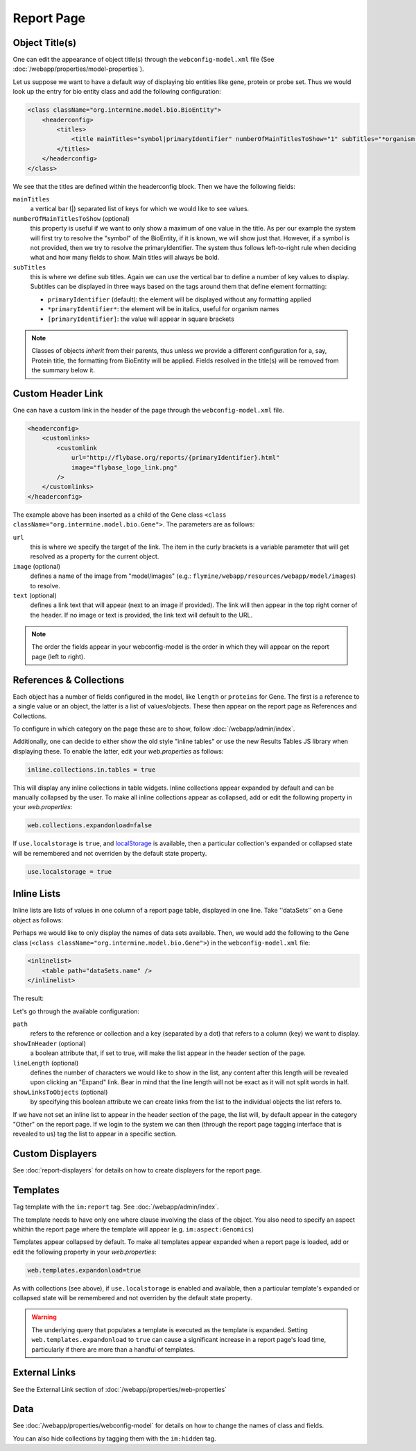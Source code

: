 .. index:: report page, config

Report Page
===========

Object Title(s)
---------------

One can edit the appearance of object title(s) through the ``webconfig-model.xml`` file (See :doc:`/webapp/properties/model-properties`).

Let us suppose we want to have a default way of displaying bio entities like gene, protein or probe set. Thus we would look up the entry for bio entity class and add the following configuration:

.. code-block:: xml

    <class className="org.intermine.model.bio.BioEntity">
        <headerconfig>
            <titles>
                <title mainTitles="symbol|primaryIdentifier" numberOfMainTitlesToShow="1" subTitles="*organism.shortName*" />
            </titles>
        </headerconfig>
    </class>

.. image:: img/Screenshot4.jpg

We see that the titles are defined within the headerconfig block. Then we have the following fields:

``mainTitles``
    a vertical bar (|) separated list of keys for which we would like to see values.
``numberOfMainTitlesToShow`` (optional)
    this property is useful if we want to only show a maximum of one value in the title. As per our example the system will first try to resolve the "symbol" of the BioEntity, if it is known, we will show just that. However, if a symbol is not provided, then we try to resolve the primaryIdentifier. The system thus follows left-to-right rule when deciding what and how many fields to show. Main titles will always be bold.
``subTitles``
    this is where we define sub titles. Again we can use the vertical bar to define a number of key values to display. Subtitles can be displayed in three ways based on the tags around them that define element formatting:
    
    * ``primaryIdentifier`` (default): the element will be displayed without any formatting applied
    * ``*primaryIdentifier*``: the element will be in italics, useful for organism names
    * ``[primaryIdentifier]``: the value will appear in square brackets

.. note::

     Classes of objects *inherit* from their parents, thus unless we provide a different configuration for a, say, Protein title, the formatting from BioEntity will be applied. Fields resolved in the title(s) will be removed from the summary below it.

Custom Header Link
------------------

One can have a custom link in the header of the page through the ``webconfig-model.xml`` file.

.. code-block:: xml

    <headerconfig>
        <customlinks>
            <customlink
                url="http://flybase.org/reports/{primaryIdentifier}.html"
                image="flybase_logo_link.png"
            />
        </customlinks>
    </headerconfig>

.. image:: img/Screenshot4.jpg

The example above has been inserted as a child of the Gene class ``<class className="org.intermine.model.bio.Gene">``. The parameters are as follows:
 
``url``
    this is where we specify the target of the link. The item in the curly brackets is a variable parameter that will get resolved as a property for the current object.
``image`` (optional)
    defines a name of the image from "model/images" (e.g.: ``flymine/webapp/resources/webapp/model/images``) to resolve.
``text`` (optional)
    defines a link text that will appear (next to an image if provided). The link will then appear in the top right corner of the header. If no image or text is provided, the link text will default to the URL.

.. note:: 

 The order the fields appear in your webconfig-model is the order in which they will appear on the report page (left to right).
 

References & Collections
------------------------

Each object has a number of fields configured in the model, like ``length`` or ``proteins`` for Gene. The first is a reference to a single value or an object, the latter is a list of values/objects. These then appear on the report page as References and Collections.

To configure in which category on the page these are to show, follow :doc:`/webapp/admin/index`.

Additionally, one can decide to either show the old style "inline tables" or use the new Results Tables JS library when displaying these. To enable the latter, edit your `web.properties` as follows:

.. code-block:: properties

    inline.collections.in.tables = true
    
This will display any inline collections in table widgets. Inline collections appear expanded by default and can be manually collapsed by the user.  To make all inline collections appear as collapsed, add or edit the following property in your `web.properties`:

.. code-block:: properties
    
    web.collections.expandonload=false

If ``use.localstorage`` is ``true``, and `localStorage <http://diveintohtml5.info/storage.html>`_ is available, then a particular collection's expanded or collapsed state will be remembered and not overriden by the default state property.

.. code-block:: properties

    use.localstorage = true

Inline Lists
------------

Inline lists are lists of values in one column of a report page table, displayed in one line. Take ''dataSets'' on a Gene object as follows:

.. image:: img/Screenshot.jpg

Perhaps we would like to only display the names of data sets available. Then, we would add the following to the Gene class (``<class className="org.intermine.model.bio.Gene">``) in the ``webconfig-model.xml`` file:

.. code-block:: xml

    <inlinelist>
        <table path="dataSets.name" />
    </inlinelist>

The result:

.. image:: img/Screenshot2.jpg

Let's go through the available configuration:

``path``
    refers to the reference or collection and a key (separated by a dot) that refers to a column (key) we want to display.
``showInHeader`` (optional)
    a boolean attribute that, if set to true, will make the list appear in the header section of the page.
``lineLength`` (optional)
    defines the number of characters we would like to show in the list, any content after this length will be revealed upon clicking an "Expand" link. Bear in mind that the line length will not be exact as it will not split words in half.
``showLinksToObjects`` (optional)
    by specifying this boolean attribute we can create links from the list to the individual objects the list refers to.

If we have not set an inline list to appear in the header section of the page, the list will, by default appear in the category "Other" on the report page. If we login to the system we can then (through the report page tagging interface that is revealed to us) tag the list to appear in a specific section.

Custom Displayers
-----------------

See :doc:`report-displayers` for details on how to create displayers for the report page.

Templates
---------

Tag template with the ``im:report`` tag. See :doc:`/webapp/admin/index`.

The template needs to have only one where clause involving the class of the object. 
You also need to specify an aspect whithin the report page where the template will appear (e.g. ``im:aspect:Genomics``)

Templates appear collapsed by default. To make all templates appear expanded when a report page is loaded, add or edit the following property in your `web.properties`:

.. code-block:: properties
    
    web.templates.expandonload=true

As with collections (see above), if ``use.localstorage`` is enabled and available, then a particular template's expanded or collapsed state will be remembered and not overriden by the default state property.

.. warning::

    The underlying query that populates a template is executed as the template is expanded. Setting ``web.templates.expandonload`` to ``true`` can cause a significant increase in a report page's load time, particularly if there are more than a handful of templates. 



External Links
--------------

See the External Link section of :doc:`/webapp/properties/web-properties`

Data
----

See :doc:`/webapp/properties/webconfig-model` for details on how to change the names of class and fields.

You can also hide collections by tagging them with the ``im:hidden`` tag.
